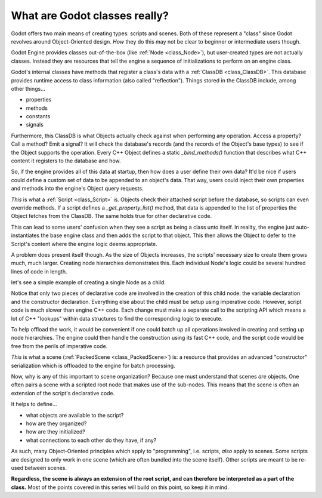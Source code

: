 .. _doc_what_are_godot_classes:

What are Godot classes really?
==============================

Godot offers two main means of creating types: scripts and scenes.
Both of these represent a "class" since Godot revolves around
Object-Oriented design. *How* they do this may not be clear to beginner
or intermediate users though.

Godot Engine provides classes out-of-the-box (like
:ref:`Node <class_Node>`), but user-created types are not actually classes.
Instead they are resources that tell the engine a sequence of initializations
to perform on an engine class.

Godot's internal classes have methods that register a class's data with
a :ref:`ClassDB <class_ClassDB>`. This database provides runtime access to
class information (also called "reflection"). Things stored in the ClassDB
include, among other things...

- properties

- methods

- constants

- signals

Furthermore, this ClassDB is what Objects actually check against when
performing any operation. Access a property? Call a method? Emit a signal?
It will check the database's records (and the records of the Object's base
types) to see if the Object supports the operation. Every C++ Object defines
a static `_bind_methods()` function that describes what C++ content it
registers to the database and how.

So, if the engine provides all of this data at startup, then how does
a user define their own data? It'd be nice if users could define a custom
set of data to be appended to an object's data. That way, users could inject
their own properties and methods into the engine's Object query requests.

*This* is what a :ref:`Script <class_Script>` is. Objects check their attached
script before the database, so scripts can even override methods.
If a script defines a `_get_property_list()` method, that data is appended to
the list of properties the Object fetches from the ClassDB. The same holds
true for other declarative code.

This can lead to some users' confusion when they see a script as being
a class unto itself. In reality, the engine just auto-instantiates the
base engine class and then adds the script to that object. This then allows
the Object to defer to the Script's content where the engine logic deems
appropriate.

A problem does present itself though. As the size of Objects increases,
the scripts' necessary size to create them grows much, much larger.
Creating node hierarchies demonstrates this. Each individual Node's logic
could be several hundred lines of code in length.

let's see a simple example of creating a single Node as a child.

.. tabs::
  .. code-tab:: gdscript GDScript
    
    # main.gd
    extends Node
    
    var child # define a variable to store a reference to the child

    func _init():
        child = Node.new() # Construct the child.
        child.name = "Child" # Change its name.
        child.script = preload("child.gd") # Give it custom features.
        child.owner = self # Serialize this node if self is saved.
        add_child(child) # Add "Child" as a child of self.

  .. code-tab:: csharp

    // Main.cs
    using System;
    using Godot;

    namespace ExampleProject {
        public class Main : Resource
        {
            public Node Child { get; set; }

            public Main()
            {
                Child = new Node(); // Construct the child.
                Child.Name = "Child"; // Change its name.
                Child.Script = ResourceLoader.load("child.gd") as Script; // Give it custom features.
                Child.Owner = this; // Serialize this node if this is saved.
                AddChild(Child); // Add "Child" as a child of this.
            }
        }
    }

Notice that only two pieces of declarative code are involved in
the creation of this child node: the variable declaration and
the constructor declaration. Everything else about the child
must be setup using imperative code. However, script code is
much slower than engine C++ code. Each change must make a separate
call to the scripting API which means a lot of C++ "lookups" within
data structures to find the corresponding logic to execute.

To help offload the work, it would be convenient if one could batch up
all operations involved in creating and setting up node hierarchies. The
engine could then handle the construction using its fast C++ code, and the
script code would be free from the perils of imperative code.

*This* is what a scene (:ref:`PackedScene <class_PackedScene>`) is: a
resource that provides an advanced "constructor" serialization which is
offloaded to the engine for batch processing.

Now, why is any of this important to scene organization? Because one must
understand that scenes *are* objects. One often pairs a scene with
a scripted root node that makes use of the sub-nodes. This means that the
scene is often an extension of the script's declarative code.

It helps to define...

- what objects are available to the script?

- how are they organized?

- how are they initialized?

- what connections to each other do they have, if any?

As such, many Object-Oriented principles which apply to "programming", i.e.
scripts, *also* apply to scenes. Some scripts are designed to only work
in one scene (which are often bundled into the scene itself). Other scripts
are meant to be re-used between scenes.

**Regardless, the scene is always an extension of the root script, and can
therefore be interpreted as a part of the class.**
Most of the points covered in this series will build on this point, so
keep it in mind.
